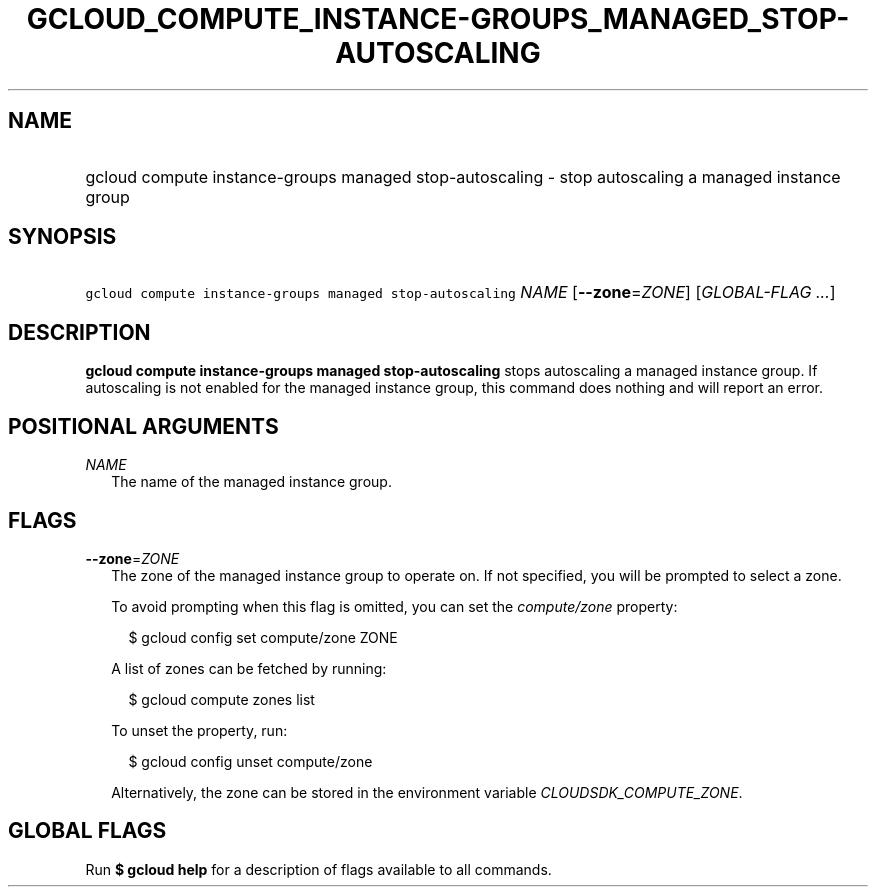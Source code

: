 
.TH "GCLOUD_COMPUTE_INSTANCE\-GROUPS_MANAGED_STOP\-AUTOSCALING" 1



.SH "NAME"
.HP
gcloud compute instance\-groups managed stop\-autoscaling \- stop autoscaling a managed instance group



.SH "SYNOPSIS"
.HP
\f5gcloud compute instance\-groups managed stop\-autoscaling\fR \fINAME\fR [\fB\-\-zone\fR=\fIZONE\fR] [\fIGLOBAL\-FLAG\ ...\fR]



.SH "DESCRIPTION"

\fBgcloud compute instance\-groups managed stop\-autoscaling\fR stops
autoscaling a managed instance group. If autoscaling is not enabled for the
managed instance group, this command does nothing and will report an error.



.SH "POSITIONAL ARGUMENTS"

\fINAME\fR
.RS 2m
The name of the managed instance group.


.RE

.SH "FLAGS"

\fB\-\-zone\fR=\fIZONE\fR
.RS 2m
The zone of the managed instance group to operate on. If not specified, you will
be prompted to select a zone.

To avoid prompting when this flag is omitted, you can set the
\f5\fIcompute/zone\fR\fR property:

.RS 2m
$ gcloud config set compute/zone ZONE
.RE

A list of zones can be fetched by running:

.RS 2m
$ gcloud compute zones list
.RE

To unset the property, run:

.RS 2m
$ gcloud config unset compute/zone
.RE

Alternatively, the zone can be stored in the environment variable
\f5\fICLOUDSDK_COMPUTE_ZONE\fR\fR.


.RE

.SH "GLOBAL FLAGS"

Run \fB$ gcloud help\fR for a description of flags available to all commands.
